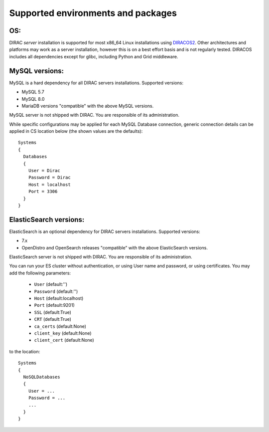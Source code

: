 .. _externals_support:

===================================
Supported environments and packages
===================================

OS:
---

DIRAC *server* installation is supported for most x86_64 Linux installations using `DIRACOS2 <https://github.com/DIRACGrid/DIRACOS2/releases>`_. Other architectures and platforms may work as a server installation, however this is on a best effort basis and is not regularly tested.
DIRACOS includes all dependencies except for glibc, including Python and Grid middleware.

MySQL versions:
---------------

MySQL is a hard dependency for all DIRAC servers installations. Supported versions:

- MySQL 5.7
- MySQL 8.0
- MariaDB versions "compatible" with the above MySQL versions.

MySQL server is not shipped with DIRAC. You are responsible of its administration.

While specific configurations may be applied for each MySQL Database connection,
generic connection details can be applied in CS location below (the shown values are the defaults)::

   Systems
   {
     Databases
     {
       User = Dirac
       Password = Dirac
       Host = localhost
       Port = 3306
     }
   }


ElasticSearch versions:
-----------------------

ElasticSearch is an optional dependency for DIRAC servers installations. Supported versions:

- 7.x
- OpenDistro and OpenSearch releases "compatible" with the above ElasticSearch versions.

ElasticSearch server is not shipped with DIRAC. You are responsible of its administration.

You can run your ES cluster without authentication, or using User name and password, or using certificates. You may add the following parameters:

  - ``User`` (default:'')
  - ``Password`` (default:'')
  - ``Host`` (default:localhost)
  - ``Port`` (default:9201)
  - ``SSL`` (default:True)
  - ``CRT`` (default:True)
  - ``ca_certs`` (default:None)
  - ``client_key`` (default:None)
  - ``client_cert`` (default:None)


to the location::

   Systems
   {
     NoSQLDatabases
     {
       User = ...
       Password = ...
       ...
     }
   }
